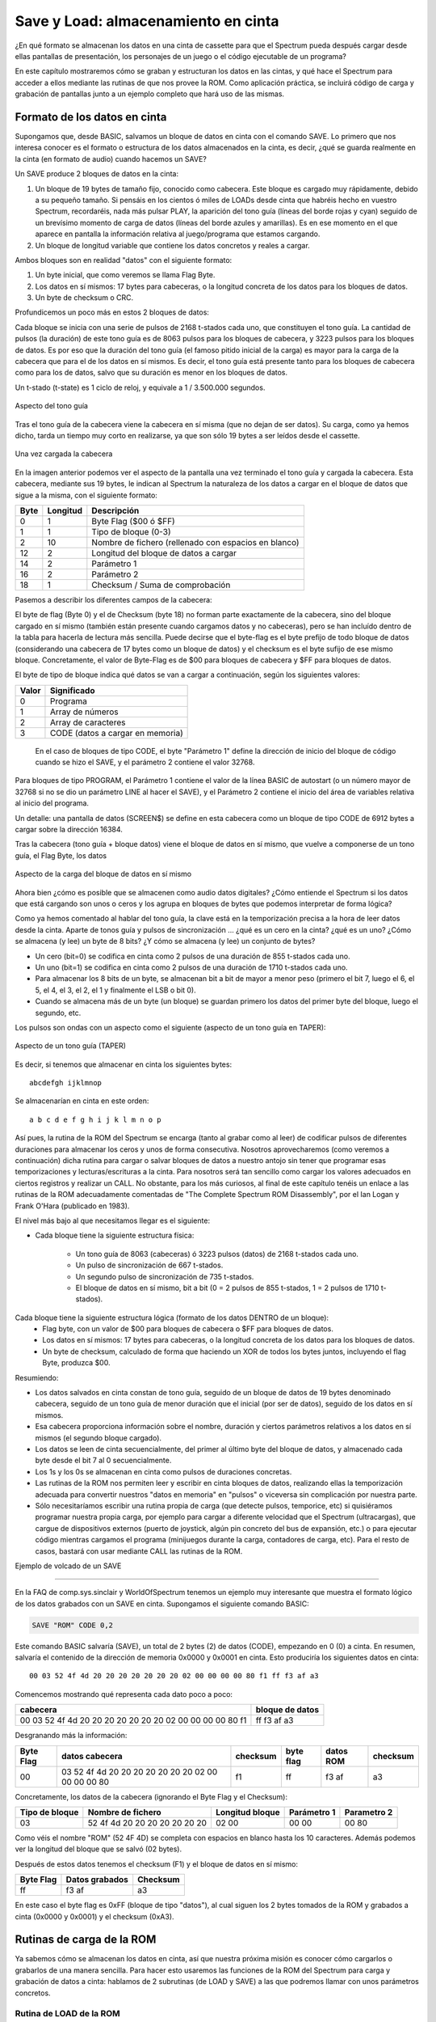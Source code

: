 Save y Load: almacenamiento en cinta
================================================================================



¿En qué formato se almacenan los datos en una cinta de cassette para que el Spectrum pueda después cargar desde ellas pantallas de presentación, los personajes de un juego o el código ejecutable de un programa?

En este capítulo mostraremos cómo se graban y estructuran los datos en las cintas, y qué hace el Spectrum para acceder a ellos mediante las rutinas de que nos provee la ROM. Como aplicación práctica, se incluirá código de carga y grabación de pantallas junto a un ejemplo completo que hará uso de las mismas.


Formato de los datos en cinta
--------------------------------------------------------------------------------



Supongamos que, desde BASIC, salvamos un bloque de datos en cinta con el comando SAVE. Lo primero que nos interesa conocer es el formato o estructura de los datos almacenados en la cinta, es decir, ¿qué se guarda realmente en la cinta (en formato de audio) cuando hacemos un SAVE?

Un SAVE produce 2 bloques de datos en la cinta:


1. Un bloque de 19 bytes de tamaño fijo, conocido como cabecera. Este bloque es cargado muy rápidamente, debido a su pequeño tamaño. Si pensáis en los cientos ó miles de LOADs desde cinta que habréis hecho en vuestro Spectrum, recordaréis, nada más pulsar PLAY, la aparición del tono guía (líneas del borde rojas y cyan) seguido de un brevísimo momento de carga de datos (líneas del borde azules y amarillas). Es en ese momento en el que aparece en pantalla la información relativa al juego/programa que estamos cargando.
2. Un bloque de longitud variable que contiene los datos concretos y reales a cargar.


Ambos bloques son en realidad "datos" con el siguiente formato:


1. Un byte inicial, que como veremos se llama Flag Byte.
2. Los datos en sí mismos: 17 bytes para cabeceras, o la longitud concreta de los datos para los bloques de datos.
3. Un byte de checksum o CRC.


Profundicemos un poco más en estos 2 bloques de datos:

Cada bloque se inicia con una serie de pulsos de 2168 t-stados cada uno, que constituyen el tono guía. La cantidad de pulsos (la duración) de este tono guía es de 8063 pulsos para los bloques de cabecera, y 3223 pulsos para los bloques de datos. Es por eso que la duración del tono guía (el famoso pitido inicial de la carga) es mayor para la carga de la cabecera que para el de los datos en sí mismos. Es decir, el tono guía está presente tanto para los bloques de cabecera como para los de datos, salvo que su duración es menor en los bloques de datos.

Un t-stado (t-state) es 1 ciclo de reloj, y equivale a 1 / 3.500.000 segundos. 



.. figure:: tono_guia.png
   :scale: 100%
   :align: center
   :alt: Aspecto del tono guía

   Aspecto del tono guía


Tras el tono guía de la cabecera viene la cabecera en sí misma (que no dejan de ser datos). Su carga, como ya hemos dicho, tarda un tiempo muy corto en realizarse, ya que son sólo 19 bytes a ser leídos desde el cassette.



.. figure:: header.png
   :scale: 100%
   :align: center
   :alt: Una vez cargada la cabecera

   Una vez cargada la cabecera


En la imagen anterior podemos ver el aspecto de la pantalla una vez terminado el tono guía y cargada la cabecera. Esta cabecera, mediante sus 19 bytes, le indican al Spectrum la naturaleza de los datos a cargar en el bloque de datos que sigue a la misma, con el siguiente formato: 

+-------+------------+--------------------------------------------------------+
| Byte  |  Longitud  |                       Descripción                      |
+=======+============+========================================================+
|  0    |  1         |  Byte Flag ($00 ó $FF)                                 |
+-------+------------+--------------------------------------------------------+
|  1    |  1         |  Tipo de bloque (0-3)                                  |
+-------+------------+--------------------------------------------------------+
|  2    |  10        |  Nombre de fichero (rellenado con espacios en blanco)  |
+-------+------------+--------------------------------------------------------+
|  12   |  2         |  Longitud del bloque de datos a cargar                 |
+-------+------------+--------------------------------------------------------+
|  14   |  2         |  Parámetro 1                                           |
+-------+------------+--------------------------------------------------------+
|  16   |  2         |  Parámetro 2                                           |
+-------+------------+--------------------------------------------------------+
|  18   |  1         |  Checksum / Suma de comprobación                       |
+-------+------------+--------------------------------------------------------+

Pasemos a describir los diferentes campos de la cabecera:

El byte de flag (Byte 0) y el de Checksum (byte 18) no forman parte exactamente de la cabecera, sino del bloque cargado en sí mismo (también están presente cuando cargamos datos y no cabeceras), pero se han incluído dentro de la tabla para hacerla de lectura más sencilla. Puede decirse que el byte-flag es el byte prefijo de todo bloque de datos (considerando una cabecera de 17 bytes como un bloque de datos) y el checksum es el byte sufijo de ese mismo bloque. Concretamente, el valor de Byte-Flag es de $00 para bloques de cabecera y $FF para bloques de datos.

El byte de tipo de bloque indica qué datos se van a cargar a continuación, según los siguientes valores: 

+--------+-----------------------------------+
| Valor  |            Significado            |
+========+===================================+
|  0     |  Programa                         |
+--------+-----------------------------------+
|  1     |  Array de números                 |
+--------+-----------------------------------+
|  2     |  Array de caracteres              |
+--------+-----------------------------------+
|  3     |  CODE (datos a cargar en memoria) |
+--------+-----------------------------------+



 En el caso de bloques de tipo CODE, el byte "Parámetro 1" define la dirección de inicio del bloque de código cuando se hizo el SAVE, y el parámetro 2 contiene el valor 32768.

Para bloques de tipo PROGRAM, el Parámetro 1 contiene el valor de la línea BASIC de autostart (o un número mayor de 32768 si no se dio un parámetro LINE al hacer el SAVE), y el Parámetro 2 contiene el inicio del área de variables relativa al inicio del programa.

Un detalle: una pantalla de datos (SCREEN$) se define en esta cabecera como un bloque de tipo CODE de 6912 bytes a cargar sobre la dirección 16384.

Tras la cabecera (tono guía + bloque datos) viene el bloque de datos en sí mismo, que vuelve a componerse de un tono guía, el Flag Byte, los datos 



.. figure:: bloque_datos.png
   :scale: 100%
   :align: center
   :alt: Aspecto de la carga del bloque de datos en sí mismo

   Aspecto de la carga del bloque de datos en sí mismo


Ahora bien  ¿cómo es posible que se almacenen como audio datos digitales? ¿Cómo entiende el Spectrum si los datos que está cargando son unos o ceros y los agrupa en bloques de bytes que podemos interpretar de forma lógica?

Como ya hemos comentado al hablar del tono guía, la clave está en la temporización precisa a la hora de leer datos desde la cinta. Aparte de tonos guía y pulsos de sincronización ... ¿qué es un cero en la cinta? ¿qué es un uno? ¿Cómo se almacena (y lee) un byte de 8 bits? ¿Y cómo se almacena (y lee) un conjunto de bytes?

* Un cero (bit=0) se codifica en cinta como 2 pulsos de una duración de 855 t-stados cada uno.
* Un uno (bit=1) se codifica en cinta como 2 pulsos de una duración de 1710 t-stados cada uno.
* Para almacenar los 8 bits de un byte, se almacenan bit a bit de mayor a menor peso (primero el bit 7, luego el 6, el 5, el 4, el 3, el 2, el 1 y finalmente el LSB o bit 0).
* Cuando se almacena más de un byte (un bloque) se guardan primero los datos del primer byte del bloque, luego el segundo, etc.

Los pulsos son ondas con un aspecto como el siguiente (aspecto de un tono guía en TAPER): 



.. figure:: pilot.png
   :scale: 100%
   :align: center
   :alt: Aspecto de un tono guía (TAPER)

   Aspecto de un tono guía (TAPER)


Es decir, si tenemos que almacenar en cinta los siguientes bytes::

    abcdefgh ijklmnop

Se almacenarían en cinta en este orden::

    a b c d e f g h i j k l m n o p

Así pues, la rutina de la ROM del Spectrum se encarga (tanto al grabar como al leer) de codificar pulsos de diferentes duraciones para almacenar los ceros y unos de forma consecutiva. Nosotros aprovecharemos (como veremos a continuación) dicha rutina para cargar o salvar bloques de datos a nuestro antojo sin tener que programar esas temporizaciones y lecturas/escrituras a la cinta. Para nosotros será tan sencillo como cargar los valores adecuados en ciertos registros y realizar un CALL. No obstante, para los más curiosos, al final de este capítulo tenéis un enlace a las rutinas de la ROM adecuadamente comentadas de "The Complete Spectrum ROM Disassembly", por el Ian Logan y Frank O'Hara (publicado en 1983).

El nivel más bajo al que necesitamos llegar es el siguiente:

* Cada bloque tiene la siguiente estructura física:

    * Un tono guía de 8063 (cabeceras) ó 3223 pulsos (datos) de 2168 t-stados cada uno.
    * Un pulso de sincronización de 667 t-stados.
    * Un segundo pulso de sincronización de 735 t-stados.
    * El bloque de datos en sí mismo, bit a bit (0 = 2 pulsos de 855 t-stados, 1 = 2 pulsos de 1710 t-stados).

Cada bloque tiene la siguiente estructura lógica (formato de los datos DENTRO de un bloque):
    * Flag byte, con un valor de $00 para bloques de cabecera o $FF para bloques de datos.
    * Los datos en sí mismos: 17 bytes para cabeceras, o la longitud concreta de los datos para los bloques de datos.
    * Un byte de checksum, calculado de forma que haciendo un XOR de todos los bytes juntos, incluyendo el flag Byte, produzca $00.

Resumiendo:


* Los datos salvados en cinta constan de tono guía, seguido de un bloque de datos de 19 bytes denominado cabecera, seguido de un tono guía de menor duración que el inicial (por ser de datos), seguido de los datos en sí mismos.
* Esa cabecera proporciona información sobre el nombre, duración y ciertos parámetros relativos a los datos en sí mismos (el segundo bloque cargado).
* Los datos se leen de cinta secuencialmente, del primer al último byte del bloque de datos, y almacenado cada byte desde el bit 7 al 0 secuencialmente.
* Los 1s y los 0s se almacenan en cinta como pulsos de duraciones concretas.
* Las rutinas de la ROM nos permiten leer y escribir en cinta bloques de datos, realizando ellas la temporización adecuada para convertir nuestros "datos en memoria" en "pulsos" o viceversa sin complicación por nuestra parte.
* Sólo necesitaríamos escribir una rutina propia de carga (que detecte pulsos, temporice, etc) si quisiéramos programar nuestra propia carga, por ejemplo para cargar a diferente velocidad que el Spectrum (ultracargas), que cargue de dispositivos externos (puerto de joystick, algún pin concreto del bus de expansión, etc.) o para ejecutar código mientras cargamos el programa (minijuegos durante la carga, contadores de carga, etc). Para el resto de casos, bastará con usar mediante CALL las rutinas de la ROM.


Ejemplo de volcado de un SAVE

--------------------------------------------------------------------------------



En la FAQ de comp.sys.sinclair y WorldOfSpectrum tenemos un ejemplo muy interesante que muestra el formato lógico de los datos grabados con un SAVE en cinta. Supongamos el siguiente comando BASIC:

.. code-block:: basic

    SAVE "ROM" CODE 0,2

Este comando BASIC salvaría (SAVE), un total de 2 bytes (2) de datos (CODE), empezando en 0 (0) a cinta. En resumen, salvaría el contenido de la dirección de memoria 0x0000 y 0x0001 en cinta. Esto produciría los siguientes datos en cinta::

    00 03 52 4f 4d 20 20 20 20 20 20 20 02 00 00 00 00 80 f1 ff f3 af a3

Comencemos mostrando qué representa cada dato poco a poco:


+------------------------------------------------------------+-------------------+
|                          cabecera                          |  bloque de datos  |
+============================================================+===================+
|  00 03 52 4f 4d 20 20 20 20 20 20 20 02 00 00 00 00 80 f1  |  ff f3 af a3      |
+------------------------------------------------------------+-------------------+

Desgranando más la información:

+------------+------------------------------------------------------+------------+-------------+-------------+------------+
| Byte Flag  |                    datos cabecera                    |  checksum  |  byte flag  |  datos ROM  |  checksum  |
+============+======================================================+============+=============+=============+============+
|  00        |  03 52 4f 4d 20 20 20 20 20 20 20 02 00 00 00 00 80  |  f1        |  ff         |  f3 af      |  a3        |
+------------+------------------------------------------------------+------------+-------------+-------------+------------+


Concretamente, los datos de la cabecera (ignorando el Byte Flag y el Checksum): 

+-----------------+---------------------------------+-------------------+---------------+---------------+
| Tipo de bloque  |        Nombre de fichero        |  Longitud bloque  |  Parámetro 1  |  Parametro 2  |
+=================+=================================+===================+===============+===============+
|  03             |  52 4f 4d 20 20 20 20 20 20 20  |  02 00            |  00 00        |  00 80        |
+-----------------+---------------------------------+-------------------+---------------+---------------+

Como véis el nombre "ROM" (52 4F 4D) se completa con espacios en blanco hasta los 10 caracteres. Además podemos ver la longitud del bloque que se salvó (02 bytes).

Después de estos datos tenemos el checksum (F1) y el bloque de datos en sí mismo: 

+------------+------------------+------------+
| Byte Flag  |  Datos grabados  |  Checksum  |
+============+==================+============+
|  ff        |  f3 af           |  a3        |
+------------+------------------+------------+

En este caso el byte flag es 0xFF (bloque de tipo "datos"), al cual siguen los 2 bytes tomados de la ROM y grabados a cinta (0x0000 y 0x0001) y el checksum (0xA3).



Rutinas de carga de la ROM
--------------------------------------------------------------------------------



Ya sabemos cómo se almacenan los datos en cinta, así que nuestra próxima misión es conocer cómo cargarlos o grabarlos de una manera sencilla. Para hacer esto usaremos las funciones de la ROM del Spectrum para carga y grabación de datos a cinta: hablamos de 2 subrutinas (de LOAD y SAVE) a las que podremos llamar con unos parámetros concretos.


Rutina de LOAD de la ROM
~~~~~~~~~~~~~~~~~~~~~~~~~~~~~~~~~~~~~~~~~~~~~~~~~~~~~~~~~~~~~~~~~~~~~~~~~~~~~~~~



La rutina de LOAD comienza en la dirección $0556 (0556h ó 1366d) y requiere los siguientes parámetros: 

+------------------+-----------------------------------------------------------------------------------+
|     Registro     |                                       Valor                                       |
+==================+===================================================================================+
|  IX              |  Dirección inicio de memoria de los datos que se van a grabar.                    |
+------------------+-----------------------------------------------------------------------------------+
|  DE              |  Longitud del bloque de datos a grabar (se grabarán los datos desde IX a IX+DE).  |
+------------------+-----------------------------------------------------------------------------------+
|  A               |  Flag Byte, 0x00 para grabar cabeceras o 0xFF (255) para grabar datos.            |
+------------------+-----------------------------------------------------------------------------------+
|  CF (CarryFlag)  |  0 (SAVE)                                                                         |
+------------------+-----------------------------------------------------------------------------------+

 La rutina devuelve el CF = 0 si ocurre alguno de los siguientes errores:

* "R-Tape Loading Error" (bien por timeout o bien por byte de paridad incorrecto)
* Flag Byte incorrecto.
* "D BREAK - CONT repeats" (se pulsó la tecla BREAK).


Recuerda que puedes activar el CARRY FLAG con la instruccion "SCF" (Set Carry Flag) y ponerlo a cero con un simple "AND A".

Veamos 2 ejemplos, el primero cargaría una pantalla gráfica sobre la videomemoria (el equivalente de un LOAD "" SCREEN$) siempre y cuando la pantalla se haya grabado sin cabecera:

.. code-block:: tasm

   SCF                ; Set Carry Flag -> CF=1 -> LOAD
   LD A, 255          ; A = 0xFF (cargar datos)
   LD IX, 16384       ; Destino del load = 16384
   LD DE, 6912        ; Tamaño a cargar = 6912
   CALL 1366          ; Llamamos a la rutina de carga

Este segundo programa cargaría un bloque de código ejecutable en memoria, y saltaría a él (un programa "cargador"):

.. code-block:: tasm

   SCF               ; Set Carry Flag (LOAD)
   LD A, 255 	     ; A = 0xFF (cargar datos)
   LD IX, 32768      ; Destino de la carga
   LD DE, 12000      ; Nuestro "programa" ocupa 12000 bytes.
   CALL 0556  	     ; Recordemos que 0556h = 1366d
   JP 32768          ; Saltamos al programa código máquina cargado


Rutina de SAVE de la ROM
~~~~~~~~~~~~~~~~~~~~~~~~~~~~~~~~~~~~~~~~~~~~~~~~~~~~~~~~~~~~~~~~~~~~~~~~~~~~~~~~



La rutina SAVE de la ROM tiene unos parámetros muy similares a la de LOAD, y está alojada en 1218d (04c2h):

+------------------+-----------------------------------------------------------------------------------+
|     Registro     |                                       Valor                                       |
+==================+===================================================================================+
|  IX              |  Dirección inicio de memoria de los datos que se van a grabar.                    |
+------------------+-----------------------------------------------------------------------------------+
|  DE              |  Longitud del bloque de datos a grabar (se grabarán los datos desde IX a IX+DE).  |
+------------------+-----------------------------------------------------------------------------------+
|  A               |  Flag Byte, 0x00 para grabar cabeceras o 0xFF (255) para grabar datos.            |
+------------------+-----------------------------------------------------------------------------------+
|  CF (CarryFlag)  |  0 (SAVE)                                                                         |
+------------------+-----------------------------------------------------------------------------------+




Lo normal es que no tengamos que recurrir en prácticamente ninguna ocasión a la rutina de grabación de datos, de modo que nos centraremos, mediante ejemplos, en la rutina de carga.


Cargando o Ignorando la cabecera
~~~~~~~~~~~~~~~~~~~~~~~~~~~~~~~~~~~~~~~~~~~~~~~~~~~~~~~~~~~~~~~~~~~~~~~~~~~~~~~~



Cuando salvamos datos desde BASIC, lo normal es que se generen 2 bloques de datos, el de la cabecera, y el de los datos en sí mismos. El bloque de datos de la cabecera, cargado en memoria, nos permite saber el tamaño y destino de los datos que vendrán en el siguiente bloque. Es decir, cargando el primer bloque obtenemos la información necesaria para cargar en IX y DE los valores adecuados para la carga del bloque de datos.

En ocasiones, podemos ignorar el bloque de cabecera totalmente, sobre todo cuando sabemos qué vamos a cargar desde cinta, qué destino tiene, y qué tamaño tiene, y lo especificamos directamente en nuestro programa ASM. En ese caso, podemos cargar la cabecera con el CARRY FLAG a cero (verify), con lo cual la leemos pero no la almacenamos en memoria, y después cargar los valores adecuados en IX, DE, A, etc, poner el CF a 1, y cargar los datos que vienen tras la cabecera.

Supongamos que grabamos un bloque de datos, gráficos, una pantalla o música en cinta usando SAVE, rutinas de la ROM, o desde un emulador o herramienta cruzada de PC. Supongamos que sabemos el tamaño exacto en cinta de dichos datos, y no necesitamos leer y analizar la cabecera para cargarlos. En tal caso, podemos ejecutar código como el siguiente:

.. code-block:: tasm
        
    AND A                           ; CF = 0 (verify)
    CALL 1366                       ; Cargamos e ignoramos la cabecera
    
    SCF                             ; Set Carry Flag -> CF=1 -> LOAD
    LD A, 255                       ; A = 0xFF (cargar datos)
    LD IX, direccion_destino        ; Destino del load
    LD DE, tamaño_a_cargar          ; Tamaño a cargar
    CALL 1366                       ; Llamamos a la rutina de carga

Posteriormente veremos un ejemplo que ignora la cabecera al cargar una pantalla SCR completa sobre la videoram.

¿Cuándo nos interesa analizar la cabecera? Principalmente cuando los datos están generados desde nuestro propio programa y tienen un tamaño variable. Por ejemplo, supongamos que programamos un editor de textos que da al usuario la oportunidad de salvar y cargar los textos en cinta. En tal caso, necesitaremos leer la cabecera para saber el tamaño del documento (bloque de datos) a cargar, ya que no lo conocemos de antemano.

No obstante, en el caso de un juego, normalmente se conoce con antelación el tamaño de los datos a cargar, por lo que se puede ignorar felizmente la cabecera del bloque de cinta..


Convirtiendo datos en cinta
~~~~~~~~~~~~~~~~~~~~~~~~~~~~~~~~~~~~~~~~~~~~~~~~~~~~~~~~~~~~~~~~~~~~~~~~~~~~~~~~



Lo primero que necesitamos saber es, ¿cómo convertimos nuestros datos (gráficos, pantalla de carga, números, tablas precalculadas, sprites, música, etc) en datos cargables desde las rutinas que hemos visto? Hay múltiples formas de hacerlo.

Para empezar, podemos hacerlo desde el mismo BASIC del Spectrum, usando el comando SAVE: esto nos permitirá grabar datos de memoria en cinta:

.. code-block:: basic
        
    SAVE "nombre" CODE direccion_inicio, tamaño

En la mayoría de los casos, muchos de nosotros programamos hoy en sistemas PC usando compiladores cruzados, ensambladores cruzados y emuladores, por lo que normalmente lo que nos interesará es obtener ficheros TAP para poder concatenarlos con nuestros cargadores o programas.

Supongamos que estamos programando un juego que, nada más acabar, lo primero que hace es cargar desde cinta los datos del nivel actual (gráficos, mapeado, etc). Esto implica que cuando programemos el juego, tendremos por un lado el código, que nos proporcionará un fichero TAP (por ejemplo) listo para ejecutar. A ese fichero TAP tendremos que concatenarle los datos de los diferentes niveles (o gráficos, o los datos que necesitemos).

Así, nuestro "programa.asm" (código fuente) se convierte en "programa.bin" tras el proceso de ensamblado, y finalmente obtenemos un "programa.tap" (o .tzx) listo para cargar en un Spectrum.

Pero en dicho TAP o TZX tenemos que añadir (al final del mismo) los datos que el programa espera cargar. Imaginemos que estos datos son una pantalla gráfica (.scr) de 6912 bytes. Tendremos un fichero "pantalla.scr", y tenemos que introducirlo dentro de nuestro fichero TAP, al final, tras el código del programa, para que cuando este sea ejecutado, lo siguiente que cargue desde cinta nuestro programa sea dicha pantalla SCR.

Para ello, con el objetivo de hacerlo de una manera muy sencilla, utilizaremos ficheros TAP. El formato de este tipo de ficheros es muy sencillo, simplemente contienen bloques de datos precedidos por 2 bytes que indican el tamaño del bloque. Supongamos que tenemos en un fichero los 2 primeros bytes de la ROM que vimos anteriormente::

    f3 af

Este fichero de 2 bytes de tamaño (inicio_rom.bin, por ejemplo), guardado en una cinta tendría el formato que vimos anteriormente: 2 bloques (cabecera y datos)::

    00 03 52 4f 4d 20 20 20 20 20 20 20 02 00 00 00 00 80 f1 
    +
    ff f3 af a3

Es decir, 2 bloques de cinta de 19 y 4 bytes de datos, que conforman un SAVE de nuestros 2 bytes. Pues un fichero TAP con estos datos sería, sencillamente, el escribir estos 2 bloques en un fichero anteponiendo a cada bloque el tamaño a cargar::

    13 00 00 03 52 4f 4d 20 20 20 20 20 20 20 02 00 00 00 00 80 f1 
    +
    04 00 ff f3 af a3

Es decir "13 00" (número 19 en formato WORD, indicando el tamaño del bloque que viene a continuación) seguido de los 19 bytes, y "04 00" (número 4 en formato WORD) seguido de los 4 bytes del bloque.

El contenido en binario de nuestro inicio_rom.tap sería, pues::

    13 00 00 03 52 4f 4d 20 20 20 20 20 20 20 
    02 00 00 00 00 80 f1 04 00 ff f3 af a3

Y el tamaño resultante en bytes del fichero serían 2 + 19 + 2 + 4= 27 bytes.

Gracias a este formato tan sencillo, podemos unir ficheros TAP simplemente concatenándolos. De esta forma, si tenemos nuestro "programa.tap" y la "graficos.tap", y queremos unirlos porque nuestro programa, al ejecutarse, carga los gráficos esperándolos en cinta tras el código del mismo, bastaría con hacer:

* Linux:    ``cat programa.tap graficos.tap > programa_final.tap``
* Windows:  ``copy /B programa.tap graficos.tap programa_final.tap``

Sabemos cómo podemos obtener nuestro programa en formato TAP: cogemos el código fuente, lo compilamos, y o bien obtenemos un TAP directamente (``pasmo –tapbas``), o bien obtenemos un BIN que convertimos con BIN2TAP. Pero  ¿cómo convertimos nuestro "graficos.bin", "pantalla_carga.bin", "musica.bin" o cualquier otro fichero de datos en crudo? No podemos usar el BIN2TAP original porque éste añade un cargador BASIC al principio del programa... hay múltiples soluciones, pero la más sencilla es utilizar un ensamblador como pasmo.

Para convertir un fichero .bin en un fichero tap sin cabecera, creamos un pequeño programa ASM (rom.asm) como el siguiente::

    INCBIN "rom.bin"

A continuación, "ensamblamos" ese programa con PASMO indicando que queremos que nos genere un TAP sin cabecera BASIC::
    
    pasmo --tap rom.asm rom.tap

Con esto, obtendremos un fichero "rom.tap" con el contenido de rom.bin, y sin cargador BASIC, listo para utilizar.


Ejemplo completo
~~~~~~~~~~~~~~~~~~~~~~~~~~~~~~~~~~~~~~~~~~~~~~~~~~~~~~~~~~~~~~~~~~~~~~~~~~~~~~~~



Finamente, para aquellos programadores que quieran ver un ejemplo de aplicación práctica de la recuperación de datos desde un binario en ejecución, vamos a juntar todo lo visto para realizar un programa que cargue una pantalla gráfica completa (fichero .scr) sobre la videoRAM.

Los pasos a seguir para generar el ejemplo son los siguientes:

Primero, buscamos un fichero .SCR de carga (por ejemplo, la pantalla de carga de cualquier juego obtenida desde WOS InfoSeek ) y lo almacenamos en disco.

Segundo, mediante pasmo obtenemos un TAP con los datos del fichero SCR, sin cabecera BASIC. Dicho TAP tendrá un tamaño como el siguiente::

    $ ls -l zxcolumns.*
    -rw-r--r-- 1 sromero sromero 6912 2007-10-08 13:01 zxcolumns.scr
    -rw-r--r-- 1 sromero sromero 6937 2007-10-08 13:02 zxcolumns.tap

Ahora ya tenemos una pantalla SCR guardada en formato TAP (en cinta). Nótese cómo podríamos cargar este TAP desde BASIC con un ``LOAD "" CODE 16384,6912``, y aparecería la imagen en pantalla.

Lo siguiente que necesitamos es el programa propiamente dicho, el cual hará la carga de la pantalla en videomemoria:


.. code-block:: tasm
        
    ;----------------------------------------------------------------------
    ; Loadscr.asm : Demostración de las rutinas LOAD de la ROM, con
    ; la carga de un fichero SCR (desde cinta) en videomemoria.
    ;----------------------------------------------------------------------
    
    ORG 32000
    
    AND A                           ; CF = 0 (verify)
    CALL 1366                       ; Cargamos e ignoramos la cabecera
    
    SCF                             ; Set Carry Flag -> CF=1 -> LOAD
    LD A, 255                       ; A = 0xFF (cargar datos)
    LD IX, 16384                    ; Destino del load = 16384
    LD DE, 6912                     ; Tamaño a cargar = 6912
    CALL 1366                       ; Llamamos a la rutina de carga
    
    RET
    
    END 32000

Al respecto del código fuente, como habréis notado, realizamos 2 llamadas a la rutina de la ROM. La primera carga (pero no almacena en ningún sitio) el primer bloque de datos existente (la cabecera de la pantalla de carga). La rutina de la ROM ignorará esta carga porque el CARRY FLAG está a cero (0=VERIFY). La segunda llamada a 1366 realizará la carga de los datos propiamente dichos. Al cargarlos sobre la dirección de destino 16384 (la dirección de la videoram), veremos cómo se van cargando sobre la pantalla directamente desde la cinta.

Ensamblamos nuestro programa con ``pasmo –tapbas loadscr.asm loadscr.tap`` y tendremos lo siguiente:

* Un TAP (loadscr.tap) con nuestro programa (pero que no tiene datos después de él).
* Un TAP (zxcolumns.tap) con los datos gráficos (en este caso, una pantalla completa de 6912 bytes).

Si cargamos en el Spectrum, o en un emulador, el fichero loadscr.tap, nos encontraríamos con que intenta cargar los datos desde cinta, pero no hay datos almacenados tras el programa. Para solucionarlo, concatenamos los 2 TAPs (con cat en Linux o copy en Windows/DOS)::

    $ cat loadscr.tap zxcolumns.tap > programa.tap

Ahora sí, cargando "programa.tap" en el emulador, cargaremos nuestro programa, el cual llama a la rutina de la ROM para cargar los datos que van después del programa (la pantalla de carga) en videomemoria. Si lo probáis en un emulador, recordad deshabilitar las opciones de carga rápida o carga instantánea si queréis ver el efecto de la carga. 



.. figure:: loadscreen.png
   :scale: 50%
   :align: center
   :alt: Nuestro programa cargando el fichero SCR

   Nuestro programa cargando el fichero SCR




Si os fijáis durante la carga, veréis como primero se carga el LOADER, luego el código máquina de nuestro programa, y después la pantalla. Contando los tonos guía de carga también encontraréis el lugar donde se lee, pero ignora, la cabecera (19 bytes, carga muy corta) de la pantalla SCR.

Un apunte: tanto en el caso de la carga, como de la grabación de datos, recordad que las rutinas de la ROM no indican al usuario que debe pulsar PLAY o REC, por lo que debemos indicar al usuario cuándo debe pulsar PLAY o REC dentro de nuestros programas o juegos. Incluso, cuando acabemos de cargar los datos relativos a nuestro juego, resulta conveniente indicarle al usuario cuándo debe detener la cinta (especialmente en juegos multicarga) e insertar los segundos de "espacio" que creamos convenientes entre bloques.

Recordad que en este ejemplo hemos cargado 6912 bytes de un fichero SCR directamente sobre la videoRAM, pero nada nos impide cargar ficheros de cualquier otro tamaño, con cualquier otro contenido (sprites, fondos, datos, mapeados) sobre cualquier lugar de la memoria (asegurándonos primero que no hay nada en el lugar destino de la carga, como código, la pila, u otros datos o variables).

Así pues, de la misma forma que hemos cargado una pantalla SCR, podemos organizar los gráficos y mapeados de nuestro juego en 1 "bloque de datos" por nivel, cargar los datos del nivel 1 tras acabar la carga de nuestro programa, y sobreescribir estos gráficos y mapeados "en memoria" con los de los diferentes niveles según vaya avanzando el jugador. En otras palabras, podemos hacer un juego multicarga que nos permita tener más sprites, pantallas o gráficos disponibles para cada nivel, que los que tendríamos disponibles si cargamos todos los datos de todos los niveles del juego, ya que usamos toda la memoria para cada nivel, en lugar de dividirla en espacio para los diferentes niveles. A cambio, el usuario tendrá que cargar desde cinta las diferentes fases conforme avanza, y rebobinar para cargar los datos del "Nivel 1" cuando deba empezar una nueva partida.


La rutina LD-BYTES (Load)
~~~~~~~~~~~~~~~~~~~~~~~~~~~~~~~~~~~~~~~~~~~~~~~~~~~~~~~~~~~~~~~~~~~~~~~~~~~~~~~~



A continuación podemos ver el código desensamblado de la rutina LD-BYTES ($0556), la que estamos utilizando para la carga de datos desde cinta. Es una rutina muy interesante y disponer de su código fuente puede tener 2 usos directos.

El primero es poder comprender de forma exácta cómo funciona la carga de datos desde cinta y los tiempos que se manejan en dicha carga. El segundo es el de reproducir la rutina en nuestro programa y añadir funciones adicionales como un contador de carga o incluso algún tipo de minijuego durante la misma.

El código comentado está extraído del documento "The Complete Spectrum ROM Disassembly", de Ian Logan y Frank O'Hara.


.. code-block:: tasm
        
    ; THE 'LD-BYTES' SUBROUTINE
    ; This subroutine is called to LOAD the header information (from 07BE)
    ; and later LOAD, or VERIFY, an actual block of data (from 0802).
    0556 LD-BYTES:
                    INC   D                   ; This resets the zero flag. (D
                                                ; cannot hold +FF.)
                    EX    AF,A'F'             ; The A register holds +00 for a
                                                ; header and +FF for a block of
                                                ; data.
                                                ; The carry flag is reset for
                                                ; VERIFYing and set for
                                                ; LOADing.
                    DEC   D                   ; Restore D to its original value.
    
                    DI                        ; The maskable interrupt is now
                                                ; disabled.
                    LD    A,+0F               ; The border is made WHITE.
                    OUT   (+FE),A
                    LD    HL,+053F            ; Preload the machine stack
                    PUSH  HL                  ; with the address - SA/LD-RET.
                    IN    A,(+FE)             ; Make an initial read of port '254'
                    RRA                       ; Rotate the byte obtained but
                    AND   +20                 ; keep only the EAR bit,
                    OR    +02                 ; Signal 'RED' border.
                    LD    C,A                 ; Store the value in the C register. -
                                                ; (+22 for 'off' and +02 for 'on'
                                                ; - the present EAR state.)
                    CP    A                   ; Set the zero flag.
    
    ; The first stage of reading a tape involves showing that a pulsing
    ; signal actually exist (i.e. 'On/off' or 'off/on' edges.)
    
    056B LD-BREAK   RET   NZ                  ; Return if the BREAK key is
                                                ; being pressed.
    056C LD-START   CALL  05E7,LD-EDGE-1      ; Return with the carry flag reset
                    JR    NC,056B,LD-BREAK    ; if there is no 'edge' within
                                                ; approx. 14,000 T states. But if
                                                ; an 'edge' is found the border
                                                ; will go CYAN.
    
    ; The next stage involves waiting a while and then showing
    ; that the signal is still pulsing.
    
                    LD    HL,+0415            ; The length of this waiting
    0574 LD-WAIT    DJNZ  0574,LD-WAIT        ; period will be almost one
                    DEC   HL                  ; second in duration.
                    LD    A,H
                    OR    L
                    JR    NZ,0574,LD-WAIT
                    CALL  05E3,LD-EDGE-2      ; Continue only if two edges are
                    JR    NC,056B,LD-BREAK    ; found within the allowed time
                                                ; period.
    
    ; Now accept only a 'leader signal'.
    
    0580 LD-LEADER  LD    B,+9C               ; The timing constant,
                    CALL  05E3,LD-EDGE-2      ; Continue only if two edges are
                    JR    NC,056B,LD-BREAK    ; found within the allowed time
                                                ; period.
                    LD    A,+C6               ; However the edges must have
                    CP    B                   ; been found within about
                    JR    NC,056C,LD-START    ; 3,000 T states of each other
                    INC   H                   ; Count the pair of edges in the H
                    JR    NZ,0580,LD-LEADER   ; register until '256' pairs have
                                                ; been found.
    
    ; After the leader come the 'off' and 'on' part's of the sync pulse.
    
    058F LD-SYNC    LD    B,+C9               ; The timing constant.
                    CALL  05E7,LD-EDGE-1      ; Every edge is considered until
                    JR    NC,056B,LD-BREAK    ; two edges are found close
                    LD    A,B                 ; together - these will be the
                    CP    +D4                 ; start and finishing edges of
                    JR    NC,058F,LD-SYNC     ; the 'off' sync pulse.
                    CALL  05E7,LD-EDGE-1      ; The finishing edge of the
                    RET   NC                  ; 'on' pulse must exist.
                                                ; (Return carry flag reset.)
    
    ; The bytes of the header or the program/data block can now be LOADed or
    ; VERIFied. But the first byte is the type flag.
    
                    LD    A,C                 ; The border colours from now
                    XOR   +03                 ; on will be BLUE & YELLOW.
    
                    LD    C,A
                    LD    H,+00               ; Initialise the 'parity matching'
                                                ; byte to zero.
                    LD    B,+B0               ; Set the timing constant for the
                                                ; flag byte.
                    JR    05C8,LD-MARKER      ; Jump forward into the byte
                                                ; LOADING loop.
    
    ; The byte LOADing loop is used to fetch the bytes one at a time.
    ; The flag byte is first. This is followed by the data bytes and
    ; the last byte is the 'parity' byte.
    
    05A9 LD-LOOP    EX    AF,A'F'             ; Fetch the flags.
                    JR    NZ,05B3,LD-FLAG     ; Jump forward only when
                                                ; handling the first byte.
                    JR    NC,05BD,LD-VERIFY   ; Jump forward if VERIFYing a
                                                ; tape.
                    LD    (IX+00),L           ; Make the actual LOAD when
                                                ; required.
                    JR    05C2,LD-NEXT        ; Jump forward to LOAD the
                                                ; next byte.
    05B3 LD-FLAG    RL    C                   ; Keep the carry flag in a safe
                                                ; place temporarily.
                    XOR   L                   ; Return now if the type flag does
                    RET   NZ                  ; not match the first byte on the
                                                ; tape. (Carry flag reset.)
                    LD    A,C                 ; Restore the carry flag now.
                    RRA
                    LD    C,A
                    INC   DE                  ; Increase the counter to
                    JR    05CA,LD-DEC         ; compensate for its 'decrease'
                                                ; after the jump.
    
    ; If a data block is being verified then the freshly loaded byte is
    ; tested against the original byte.
    
    05BD LD-VERlFY  LD    A,(IX+00)           ; Fetch the original byte.
                    XOR   L                   ; Match it against the new byte.
                    RET   NZ                  ; Return if 'no match'. (Carry
                                                ; flag reset.)
    
    ; A new byte can now be collected from the tape.
    
    05C2 LD-NEXT      INC   IX                  ; Increase the 'destination'.
    05C4 LD-DEC       DEC   DE                  ; Decrease the 'counter'.
                      EX    AF,A'F'             ; Save the flags.
                      LD    B,+B2               ; Set the timing constant.
    05C8 LD-MARKER    LD    L,+01               ; Clear the 'object' register apart
                                                ; from a 'marker' bit.
    
    ; The 'LD-8-BITS' loop is used to build up a byte in the L register.
    
    05CA LD-8-BITS    CALL  05E3,LD-EDGE-2      ; Find the length of the 'off' and 
                                                ; 'on' pulses of the next bit.
                    RET   NC                  ; Return if the time period is
                                                ; exceeded. (Carry flag reset.)
                    LD    A,+CB               ; Compare the length against
                                                ; approx. 2,400 T states; resetting
                    CP    B                   ; the carry flag for a '0' and
                                                ; setting it for a '1'.
                    RL    L                   ; Include the new bit in the L
                                                ; register.
                    LD    B,+B0               ; Set the timing constant for the
                                                ; next bit.
                    JP    NC,05CA,LD-8-BITS   ; Jump back whilst there are still
                                                ; bits to be fetched.
    
    ; The 'parity matching' byte has to be updated with each new byte.
    
                    LD    A,H                 ; Fetch the 'parity matching'
                    XOR   L                   ; byte and include the new byte.
                    LD    H,A                 ; Save it once again.
    ; Passes round the loop are made until the 'counter' reaches zero. 
    ; At that point the 'parity matching' byte should be holding zero.
                    LD    A,D                 ; Make a further pass if the DE
                    OR    E                   ; register pair does not hold
                    JR    NZ,05A9,LD-LOOP     ; zero.
                    LD    A,H                 ; Fetch the 'parity matching'
                                                ; byte.
                    CP    +01                 ; Return with the carry flat set
                    RET                       ; if the value is zero.
                                                ; (Carry flag reset if in error.)
    
    ; THE 'LD-EDGE-2' AND 'LD-EDGE-1' SUBROUTINES
    ; These two subroutines form the most important part of the LOAD/VERIFY
    ; operation. The subroutines are entered with a timing constant in the B
    ; register, and the previous border colour and 'edge-type' in the C register.
    ; The subroutines return with the carry flag set if the required number
    ; of 'edges' have been found in the time allowed; and the change to the
    ; value in the B register shows just how long it took to find the 'edge(s)'.
    ; The carry flag will be reset if there is an error. The zero flag then
    ; signals 'BREAK pressed' by being reset, or 'time-up' by being set.
    ; The entry point LD-EDGE-2 is used when the length of a complete pulse
    ; is required and LD-EDGE-1 is used to find the time before the next 'edge'.
    
    05E3 LD-EDGE-2    CALL  05E7,LD-EDGE-1      ; In effect call LD-EDGE-1 twice;
                      RET   NC                  ; returning in between if there
                                                ; is an error.
    05E7 LD-EDGE-1    LD    A,+16               ; Wait 358 T states before
    05E9 LD-DELAY     DEC   A                   ; entering the sampling loop.
                      JR    NZ,05E9,LD-DELAY
                      AND   A
    
    ; The sampling loop is now entered. The value in the B register is
    ; incremented for each pass; 'time-up' is given when B reaches zero.
    
    05ED LD-SAMPLE  INC   B                   ; Count each pass.
                    RET   Z                   ; Return carry reset & zero set if
                                                ; 'time-up'.
                    LD    A,+7F               ; Read from port +7FFE.
                    IN    A,(+FE)             ; i.e. BREAK & EAR.
                    RRA                       ; Shift the byte.
                    RET   NC                  ; Return carry reset & zero reset
                                                ; if BREAK was pressed.
                    XOR   C                   ; Now test the byte against the
                    AND   +20                 ; 'last edge-type'; jump back
                    JR    Z,05ED,LD-SAMPLE    ; unless it has changed.
    
    ; A new 'edge' has been found within the time period allowed for the search.
    ; So change the border colour and set the carry flag.
    
                    LD    A,C                 ; Change the 'last edge-type'
                    CPL                       ; and border colour.
                    LD    C,A
                    AND   +07                 ; Keep only the border colour.
                    OR    +08                 ; Signal 'MIC off'.
                    OUT   (+FE),A             ; Change the border colour (RED/
                                                ; CYAN or BLUE/YELLOW).
                    SCF                       ; Signal the successful search
                    RET                       ; before returning.
    
    ; Note: The LD-EDGE-1 subroutine takes 465 T states, plus an additional 58 T
    ; states for each unsuccessful pass around the sampling loop.
    
    ; For example, therefore, when awaiting the sync pulse (see LD-SYNC at 058F)
    ; allowance is made for ten additional passes through the sampling loop.
    ; The search is thereby for the next edge to be found within, roughly,
    ; 1,100 T states (465 + 10 * 58 + overhead). This will prove successful
    ; for the sync 'off' pulse that comes after the long 'leader pulses'.